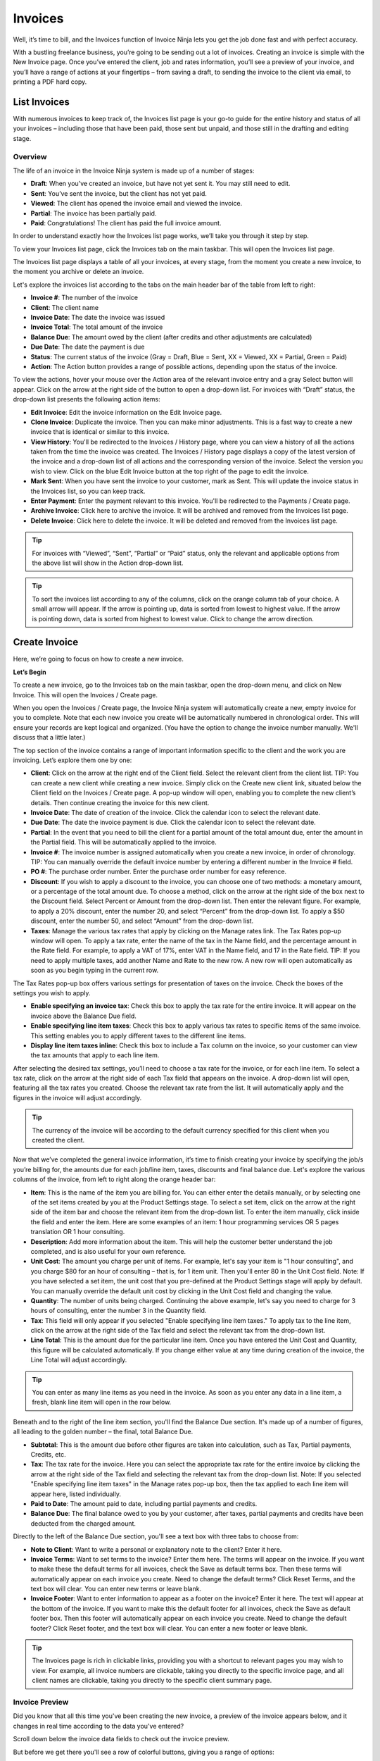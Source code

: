 Invoices
========

Well, it’s time to bill, and the Invoices function of Invoice Ninja lets you get the job done fast and with perfect accuracy.

With a bustling freelance business, you’re going to be sending out a lot of invoices. Creating an invoice is simple with the New Invoice page. Once you’ve entered the client, job and rates information, you’ll see a preview of your invoice, and you’ll have a range of actions at your fingertips – from saving a draft, to sending the invoice to the client via email, to printing a PDF hard copy.

List Invoices
"""""""""""""

With numerous invoices to keep track of, the Invoices list page is your go-to guide for the entire history and status of all your invoices – including those that have been paid, those sent but unpaid, and those still in the drafting and editing stage.

Overview
^^^^^^^^

The life of an invoice in the Invoice Ninja system is made up of a number of stages:

- **Draft**: When you’ve created an invoice, but have not yet sent it. You may still need to edit.
- **Sent**: You’ve sent the invoice, but the client has not yet paid.
- **Viewed**: The client has opened the invoice email and viewed the invoice.
- **Partial**: The invoice has been partially paid.
- **Paid**: Congratulations! The client has paid the full invoice amount.

In order to understand exactly how the Invoices list page works, we’ll take you through it step by step.

To view your Invoices list page, click the Invoices tab on the main taskbar. This will open the Invoices list page.

The Invoices list page displays a table of all your invoices, at every stage, from the moment you create a new invoice, to the moment you archive or delete an invoice.

Let's explore the invoices list according to the tabs on the main header bar of the table from left to right:

- **Invoice #**: The number of the invoice
- **Client**: The client name
- **Invoice Date**: The date the invoice was issued
- **Invoice Total**: The total amount of the invoice
- **Balance Due**: The amount owed by the client (after credits and other adjustments are calculated)
- **Due Date**: The date the payment is due
- **Status**: The current status of the invoice (Gray = Draft, Blue = Sent, XX = Viewed, XX = Partial, Green = Paid)
- **Action**: The Action button provides a range of possible actions, depending upon the status of the invoice.

To view the actions, hover your mouse over the Action area of the relevant invoice entry and a gray Select button will appear. Click on the arrow at the right side of the button to open a drop-down list. For invoices with “Draft” status, the drop-down list presents the following action items:

- **Edit Invoice**: Edit the invoice information on the Edit Invoice page.
- **Clone Invoice**: Duplicate the invoice. Then you can make minor adjustments. This is a fast way to create a new invoice that is identical or similar to this invoice.
- **View History**: You'll be redirected to the Invoices / History page, where you can view a history of all the actions taken from the time the invoice was created. The Invoices / History page displays a copy of the latest version of the invoice and a drop-down list of all actions and the corresponding version of the invoice. Select the version you wish to view. Click on the blue Edit Invoice button at the top right of the page to edit the invoice.
- **Mark Sent**: When you have sent the invoice to your customer, mark as Sent. This will update the invoice status in the Invoices list, so you can keep track.
- **Enter Payment**: Enter the payment relevant to this invoice. You'll be redirected to the Payments / Create page.
- **Archive Invoice**: Click here to archive the invoice. It will be archived and removed from the Invoices list page.
- **Delete Invoice**: Click here to delete the invoice. It will be deleted and removed from the Invoices list page.

.. TIP:: For invoices with “Viewed”, “Sent”, “Partial” or “Paid” status, only the relevant and applicable options from the above list will show in the Action drop-down list.

.. TIP:: To sort the invoices list according to any of the columns, click on the orange column tab of your choice. A small arrow will appear. If the arrow is pointing up, data is sorted from lowest to highest value. If the arrow is pointing down, data is sorted from highest to lowest value. Click to change the arrow direction.

Create Invoice
""""""""""""""

Here, we’re going to focus on how to create a new invoice.

**Let’s Begin**

To create a new invoice, go to the Invoices tab on the main taskbar, open the drop-down menu, and click on New Invoice. This will open the Invoices / Create page.

When you open the Invoices / Create page, the Invoice Ninja system will automatically create a new, empty invoice for you to complete. Note that each new invoice you create will be automatically numbered in chronological order. This will ensure your records are kept logical and organized. (You have the option to change the invoice number manually. We'll discuss that a little later.)

The top section of the invoice contains a range of important information specific to the client and the work you are invoicing. Let’s explore them one by one:

- **Client**: Click on the arrow at the right end of the Client field. Select the relevant client from the client list. TIP: You can create a new client while creating a new invoice. Simply click on the Create new client link, situated below the Client field on the Invoices / Create page. A pop-up window will open, enabling you to complete the new client’s details. Then continue creating the invoice for this new client.
- **Invoice Date**: The date of creation of the invoice. Click the calendar icon to select the relevant date.
- **Due Date**: The date the invoice payment is due. Click the calendar icon to select the relevant date.
- **Partial**: In the event that you need to bill the client for a partial amount of the total amount due, enter the amount in the Partial field. This will be automatically applied to the invoice.
- **Invoice #**: The invoice number is assigned automatically when you create a new invoice, in order of chronology. TIP: You can manually override the default invoice number by entering a different number in the Invoice # field.
- **PO #**: The purchase order number. Enter the purchase order number for easy reference.
- **Discount**: If you wish to apply a discount to the invoice, you can choose one of two methods: a monetary amount, or a percentage of the total amount due. To choose a method, click on the arrow at the right side of the box next to the Discount field. Select Percent or Amount from the drop-down list. Then enter the relevant figure. For example, to apply a 20% discount, enter the number 20, and select “Percent” from the drop-down list. To apply a $50 discount, enter the number 50, and select “Amount” from the drop-down list.
- **Taxes**: Manage the various tax rates that apply by clicking on the Manage rates link. The Tax Rates pop-up window will open. To apply a tax rate, enter the name of the tax in the Name field, and the percentage amount in the Rate field. For example, to apply a VAT of 17%, enter VAT in the Name field, and 17 in the Rate field. TIP: If you need to apply multiple taxes, add another Name and Rate to the new row. A new row will open automatically as soon as you begin typing in the current row.

The Tax Rates pop-up box offers various settings for presentation of taxes on the invoice. Check the boxes of the settings you wish to apply.

- **Enable specifying an invoice tax**: Check this box to apply the tax rate for the entire invoice. It will appear on the invoice above the Balance Due field.
- **Enable specifying line item taxes**: Check this box to apply various tax rates to specific items of the same invoice. This setting enables you to apply different taxes to the different line items.
- **Display line item taxes inline**: Check this box to include a Tax column on the invoice, so your customer can view the tax amounts that apply to each line item.

After selecting the desired tax settings, you’ll need to choose a tax rate for the invoice, or for each line item. To select a tax rate, click on the arrow at the right side of each Tax field that appears on the invoice. A drop-down list will open, featuring all the tax rates you created. Choose the relevant tax rate from the list. It will automatically apply and the figures in the invoice will adjust accordingly.

.. TIP:: The currency of the invoice will be according to the default currency specified for this client when you created the client.

Now that we’ve completed the general invoice information, it’s time to finish creating your invoice by specifying the job/s you’re billing for, the amounts due for each job/line item, taxes, discounts and final balance due. Let's explore the various columns of the invoice, from left to right along the orange header bar:

- **Item**: This is the name of the item you are billing for. You can either enter the details manually, or by selecting one of the set items created by you at the Product Settings stage. To select a set item, click on the arrow at the right side of the item bar and choose the relevant item from the drop-down list. To enter the item manually, click inside the field and enter the item. Here are some examples of an item: 1 hour programming services OR 5 pages translation OR 1 hour consulting.
- **Description**: Add more information about the item. This will help the customer better understand the job completed, and is also useful for your own reference.
- **Unit Cost**: The amount you charge per unit of items. For example, let's say your item is "1 hour consulting", and you charge $80 for an hour of consulting – that is, for 1 item unit. Then you'll enter 80 in the Unit Cost field. Note: If you have selected a set item, the unit cost that you pre-defined at the Product Settings stage will apply by default. You can manually override the default unit cost by clicking in the Unit Cost field and changing the value.
- **Quantity**: The number of units being charged. Continuing the above example, let's say you need to charge for 3 hours of consulting, enter the number 3 in the Quantity field.
- **Tax**: This field will only appear if you selected "Enable specifying line item taxes." To apply tax to the line item, click on the arrow at the right side of the Tax field and select the relevant tax from the drop-down list.
- **Line Total**: This is the amount due for the particular line item. Once you have entered the Unit Cost and Quantity, this figure will be calculated automatically. If you change either value at any time during creation of the invoice, the Line Total will adjust accordingly.

.. TIP:: You can enter as many line items as you need in the invoice. As soon as you enter any data in a line item, a fresh, blank line item will open in the row below.

Beneath and to the right of the line item section, you'll find the Balance Due section. It's made up of a number of figures, all leading to the golden number – the final, total Balance Due.

- **Subtotal**: This is the amount due before other figures are taken into calculation, such as Tax, Partial payments, Credits, etc.
- **Tax**: The tax rate for the invoice. Here you can select the appropriate tax rate for the entire invoice by clicking the arrow at the right side of the Tax field and selecting the relevant tax from the drop-down list. Note: If you selected "Enable specifying line item taxes" in the Manage rates pop-up box, then the tax applied to each line item will appear here, listed individually.
- **Paid to Date**: The amount paid to date, including partial payments and credits.
- **Balance Due**: The final balance owed to you by your customer, after taxes, partial payments and credits have been deducted from the charged amount.

Directly to the left of the Balance Due section, you'll see a text box with three tabs to choose from:

- **Note to Client**: Want to write a personal or explanatory note to the client? Enter it here.
- **Invoice Terms**: Want to set terms to the invoice? Enter them here. The terms will appear on the invoice. If you want to make these the default terms for all invoices, check the Save as default terms box. Then these terms will automatically appear on each invoice you create. Need to change the default terms? Click Reset Terms, and the text box will clear. You can enter new terms or leave blank.
- **Invoice Footer**: Want to enter information to appear as a footer on the invoice? Enter it here. The text will appear at the bottom of the invoice. If you want to make this the default footer for all invoices, check the Save as default footer box. Then this footer will automatically appear on each invoice you create. Need to change the default footer? Click Reset footer, and the text box will clear. You can enter a new footer or leave blank.

.. TIP:: The Invoices page is rich in clickable links, providing you with a shortcut to relevant pages you may wish to view. For example, all invoice numbers are clickable, taking you directly to the specific invoice page, and all client names are clickable, taking you directly to the specific client summary page.

Invoice Preview
^^^^^^^^^^^^^^^

Did you know that all this time you've been creating the new invoice, a preview of the invoice appears below, and it changes in real time according to the data you've entered?

Scroll down below the invoice data fields to check out the invoice preview.

But before we get there you'll see a row of colorful buttons, giving you a range of options:

- **Blue button – Download PDF**: Download the invoice as a PDF file. You can then print or save to your PC or mobile device.
- **Green button – Save Invoice**: Save the last version of the invoice. The data is saved in your Invoice Ninja account. You can return to the invoice at any time to continue working on it.
- **Orange button – Email Invoice**: Email the invoice directly via the Invoice Ninja system to the email address specified for the client.
- **Gray button – More Actions**

Click on More Actions to open the following action list:

- **Clone**: Invoice Duplicate the current invoice. Then you can make minor adjustments. This is a fast way to create a new invoice that is identical or similar to a previous invoice.
- **View History**: You'll be redirected to the Invoices / History page, where you can view a history of all the actions taken from the time the invoice was created. The Invoices / History page displays a copy of the latest version of the invoice and a drop-down list of all actions and the corresponding version of the invoice. Select the version you wish to view. Click on the blue Edit Invoice button at the top right of the page to go back to the invoice page.
- **Mark Sent**: When you have sent the invoice to your customer, mark as Sent. This will update the invoice status in the Invoices list, so you can keep track.
- **Enter Payment**: Enter the payment relevant to this invoice. You'll be redirected to the Payments / Create page.
- **Archive Invoice**: Want to archive the invoice? Click here. The invoice will be archived and removed from the Invoices list page.
- **Delete Invoice**: Want to delete the invoice? Click here. The invoice will be deleted and removed from the Invoices list page.

.. TIP:: At the left of these colorful buttons, you'll see a field with an arrow that opens a drop-down menu. This field provides you with template options for the invoice design. Click on the arrow to select the desired template. When selected, the invoice preview will change to reflect the new template.

.. IMPORTANT:: Remember to click the green Save Invoice button every time you finish working on an invoice. If you don't click Save, you will lose the changes made. (But don't worry – if you forget to click Save, a dialog box with a reminder to save will open when you try to leave the page.)
